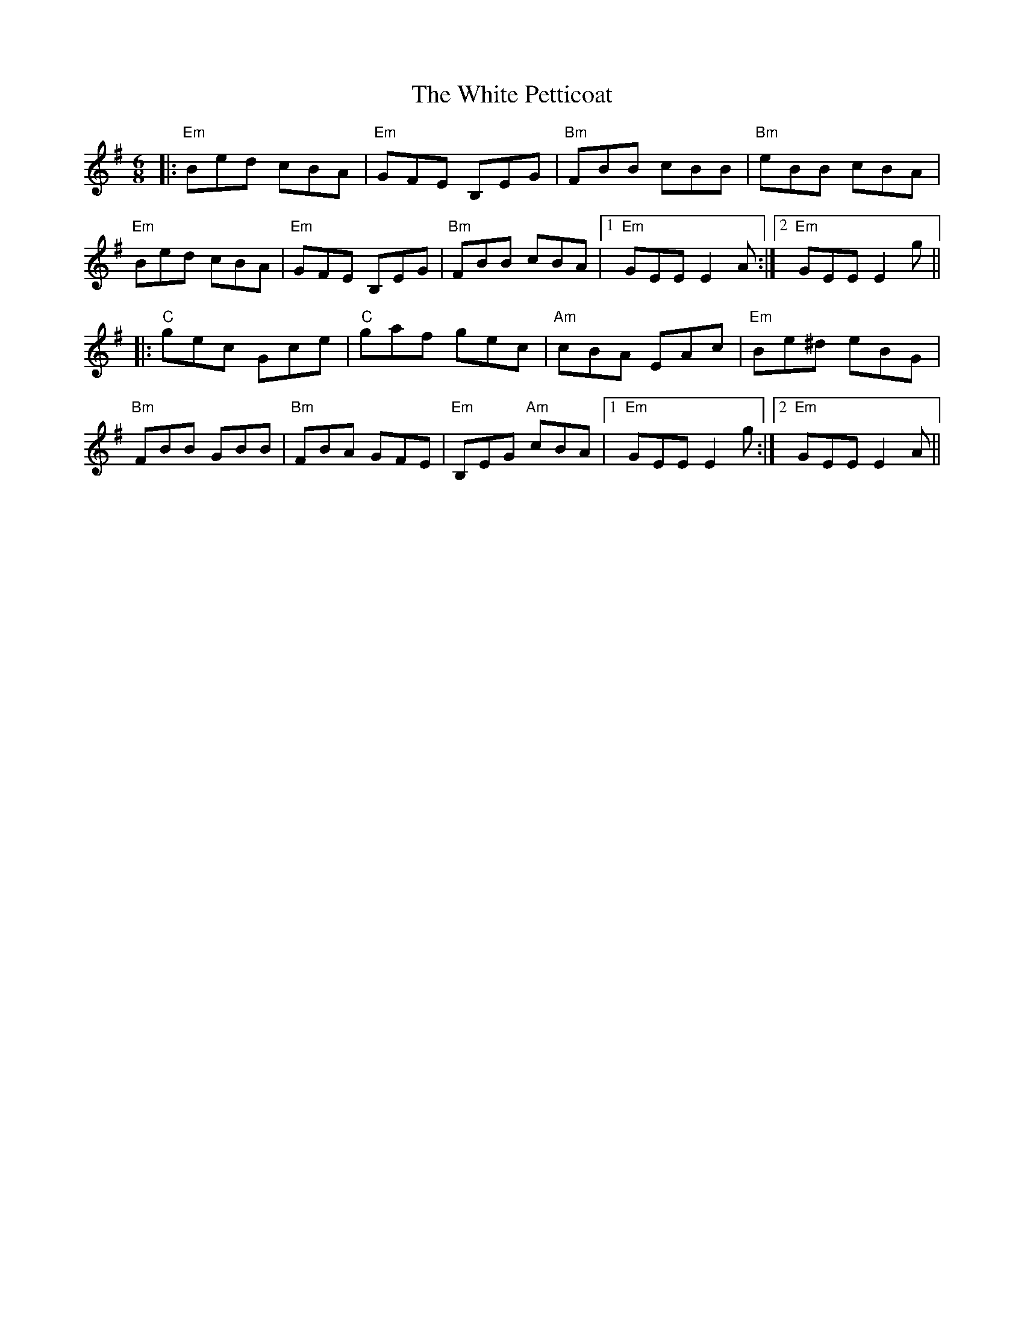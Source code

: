 X: 42763
T: White Petticoat, The
R: jig
M: 6/8
K: Eminor
|:"Em" Bed cBA|"Em"GFE B,EG|"Bm"FBB cBB|"Bm"eBB cBA|
"Em" Bed cBA|"Em"GFE B,EG|"Bm"FBB cBA|1 "Em" GEE E2 A:|2 "Em" GEE E2 g||
|:"C" gec Gce|"C" gaf gec|"Am" cBA EAc|"Em" Be^d eBG|
"Bm" FBB GBB|"Bm" FBA GFE|"Em" B,EG "Am" cBA|1 "Em"GEE E2 g:|2 "Em" GEE E2 A||

